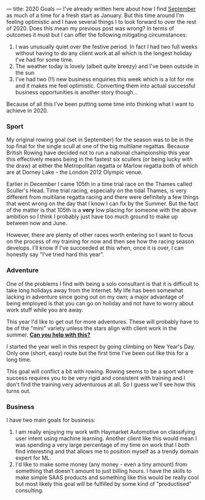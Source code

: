 ---
title: 2020 Goals
---
I've already written here about how I find [[https://www.eanalytica.com/notes/the-rhythms-of-the-year/][September]] as much of a time for a
fresh start as January. But this time around I'm feeling optimistic and I have
several things I to look forward to over the rest of 2020. Does this mean my
previous post was wrong? In terms of outcomes it must but I can offer the
following mitigating circumstances:

1. I was unusually quiet over the festive period. In fact I had two full weeks
   without having to do any client work at all which is the longest holiday I've
   had for some time.
2. The weather today is lovely (albeit quite breezy) and I've been outside in
   the sun
3. I've had two (!!) new business enquiries this week which is a lot for me and
   it makes me feel optimistic. Converting them into actual successful business
   opportunities is another story though...

Because of all this I've been putting some time into thinking what I want to
achieve in 2020.

*** Sport
My original rowing goal (set in September) for the season was to be in the top
final for the single scull at one of the big multilane regattas. Because British
Rowing have decided not to run a national championship this year this
effectively means being in the fastest six scullers (or being lucky with the
draw) at either the Metropolitan regatta or Marlow regatta both of which are at
Dorney Lake - the London 2012 Olympic venue.

Earlier in December I came 105th in a time trial race on the Thames called
Sculler's Head. Time trial racing, especially on the tidal Thames, is very
different from multilane regatta racing and there were definitely a few things
that went wrong on the day that I know I can fix by the Summer. But the fact of
the matter is that 105th is a *very* low placing for someone with the above
ambition so I think I probably just have too much ground to make up between now
and June.

However, there are plenty of other races worth entering so I want to focus on
the process of my training for now and then see how the racing season develops.
I'll know if I've succeeded at this when, once it is over, I can honestly say
"I've tried hard this year".

*** Adventure
One of the problems I find with being a solo consultant is that it is difficult
to take long holidays away from the Internet. My life has been somewhat lacking
in adventure since going out on my own; a major advantage of being employed is
that you can go on holiday and not have to worry about work stuff while you are
away.

This year I'd like to get out for more adventures. These will probably have to
be of the "mini" variety unless the stars align with client work in the summer.
*[[https://www.eanalytica.com/contact/][Can you help with this?]]*

I started the year well in this respect by going climbing on New Year's Day.
Only one (short, easy) route but the first time I've been out like this for a
long time.

This goal will conflict a bit with rowing. Rowing seems to be a sport where
success requires you to be very rigid and consistent with training and I don't
find the training very adventurous at all. So I guess we'll see how this turns
out.

*** Business
I have two main goals for business:

1. I am really enjoying my work with Haymarket Automotive on classifying user
   intent using machine learning. Another client like this would mean I was
   spending a very large percentage of my time on work that I both find
   interesting and that allows me to position myself as a trendy domain expert
   for ML.
2. I'd like to make some money (any money - even a tiny amount) from something
   that doesn't amount to just billing hours. I have the skills to make simple
   SAAS products and something like this would be really cool but most likely
   this goal will be fulfilled by some kind of "productised" consulting.
